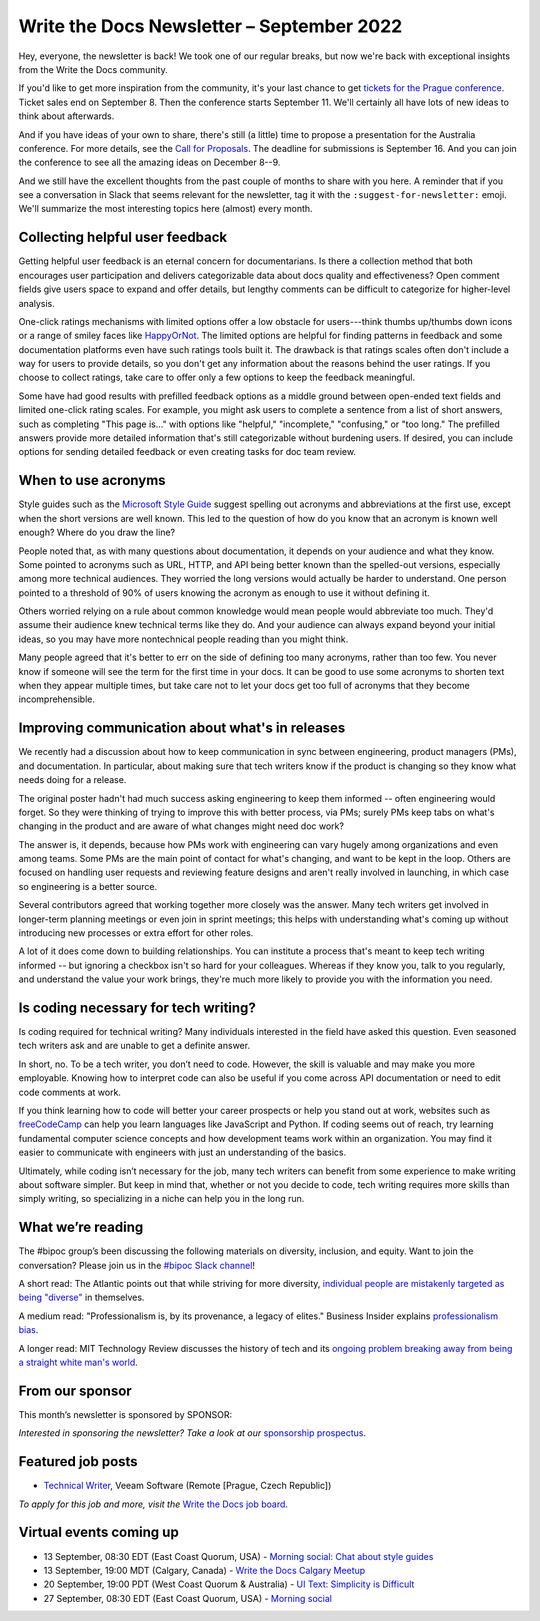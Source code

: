 .. post:: September 06, 2022
   :tags: newsletter

##########################################
Write the Docs Newsletter – September 2022
##########################################

Hey, everyone, the newsletter is back! We took one of our regular breaks, but now we're back with exceptional insights from the Write the Docs community.

If you'd like to get more inspiration from the community, it's your last chance to get `tickets for the Prague conference <https://www.writethedocs.org/conf/prague/2022/tickets/>`__. Ticket sales end on September 8. Then the conference starts September 11. We'll certainly all have lots of new ideas to think about afterwards.

And if you have ideas of your own to share, there's still (a little) time to propose a presentation for the Australia conference. For more details, see the `Call for Proposals <https://www.writethedocs.org/conf/australia/2022/cfp/>`__. The deadline for submissions is September 16. And you can join the conference to see all the amazing ideas on December 8--9.

And we still have the excellent thoughts from the past couple of months to share with you here. A reminder that if you see a conversation in Slack that seems relevant for the newsletter, tag it with the ``:suggest-for-newsletter:`` emoji. We'll summarize the most interesting topics here (almost) every month.

--------------------------------
Collecting helpful user feedback
--------------------------------

Getting helpful user feedback is an eternal concern for documentarians. Is there a collection method that both encourages user participation and delivers categorizable data about docs quality and effectiveness? Open comment fields give users space to expand and offer details, but lengthy comments can be difficult to categorize for higher-level analysis.

One-click ratings mechanisms with limited options offer a low obstacle for users---think thumbs up/thumbs down icons or a range of smiley faces like `HappyOrNot <https://www.happy-or-not.com/en/solution/>`__. The limited options are helpful for finding patterns in feedback and some documentation platforms even have such ratings tools built it. The drawback is that ratings scales often don't include a way for users to provide details, so you don't get any information about the reasons behind the user ratings. If you choose to collect ratings, take care to offer only a few options to keep the feedback meaningful.

Some have had good results with prefilled feedback options as a middle ground between open-ended text fields and limited one-click rating scales. For example, you might ask users to complete a sentence from a list of short answers, such as completing "This page is..." with options like "helpful," "incomplete," "confusing," or "too long." The prefilled answers provide more detailed information that's still categorizable without burdening users. If desired, you can include options for sending detailed feedback or even creating tasks for doc team review.

--------------------
When to use acronyms
--------------------

Style guides such as the `Microsoft Style Guide <https://docs.microsoft.com/en-us/style-guide/>`__ suggest spelling out acronyms and abbreviations at the first use, except when the short versions are well known. This led to the question of how do you know that an acronym is known well enough? Where do you draw the line?

People noted that, as with many questions about documentation, it depends on your audience and what they know. Some pointed to acronyms such as URL, HTTP, and API being better known than the spelled-out versions, especially among more technical audiences. They worried the long versions would actually be harder to understand. One person pointed to a threshold of 90% of users knowing the acronym as enough to use it without defining it.

Others worried relying on a rule about common knowledge would mean people would abbreviate too much. They'd assume their audience knew technical terms like they do. And your audience can always expand beyond your initial ideas, so you may have more nontechnical people reading than you might think.

Many people agreed that it's better to err on the side of defining too many acronyms, rather than too few. You never know if someone will see the term for the first time in your docs. It can be good to use some acronyms to shorten text when they appear multiple times, but take care not to let your docs get too full of acronyms that they become incomprehensible.

------------------------------------------------
Improving communication about what's in releases
------------------------------------------------

We recently had a discussion about how to keep communication in sync between engineering, product managers (PMs), and documentation. In particular, about making sure that tech writers know if the product is changing so they know what needs doing for a release.

The original poster hadn't had much success asking engineering to keep them informed -- often engineering would forget. So they were thinking of trying to improve this with better process, via PMs; surely PMs keep tabs on what's changing in the product and are aware of what changes might need doc work?

The answer is, it depends, because how PMs work with engineering can vary hugely among organizations and even among teams. Some PMs are the main point of contact for what's changing, and want to be kept in the loop. Others are focused on handling user requests and reviewing feature designs and aren't really involved in launching, in which case so engineering is a better source.

Several contributors agreed that working together more closely was the answer. Many tech writers get involved in longer-term planning meetings or even join in sprint meetings; this helps with understanding what's coming up without introducing new processes or extra effort for other roles.

A lot of it does come down to building relationships. You can institute a process that's meant to keep tech writing informed -- but ignoring a checkbox isn't so hard for your colleagues. Whereas if they know you, talk to you regularly, and understand the value your work brings, they're much more likely to provide you with the information you need.

-------------------------------------
Is coding necessary for tech writing?
-------------------------------------

Is coding required for technical writing? Many individuals interested in the field have asked this question. Even seasoned tech writers ask and are unable to get a definite answer.

In short, no. To be a tech writer, you don’t need to code. However, the skill is valuable and may make you more employable. Knowing how to interpret code can also be useful if you come across API documentation or need to edit code comments at work.

If you think learning how to code will better your career prospects or help you stand out at work, websites such as `freeCodeCamp <https://www.freecodecamp.org/>`__ can help you learn languages like JavaScript and Python. If coding seems out of reach, try learning fundamental computer science concepts and how development teams work within an organization. You may find it easier to communicate with engineers with just an understanding of the basics.

Ultimately, while coding isn’t necessary for the job, many tech writers can benefit from some experience to make writing about software simpler. But keep in mind that, whether or not you decide to code, tech writing requires more skills than simply writing, so specializing in a niche can help you in the long run.

------------------
What we’re reading
------------------

The #bipoc group’s been discussing the following materials on diversity, inclusion, and equity. Want to join the conversation? Please join us in the `#bipoc Slack channel <https://writethedocs.slack.com/archives/C016STMEWJD>`_!

A short read: The Atlantic points out that while striving for more diversity, `individual people are mistakenly targeted as being "diverse" <https://www.theatlantic.com/entertainment/archive/2016/01/ava-duvernay-oscars-so-white-diversity-academy-awards-language/429225/>`__ in themselves.

A medium read: "Professionalism is, by its provenance, a legacy of elites." Business Insider explains `professionalism bias <https://www.businessinsider.com/professionalism-is-a-bias-making-machine-how-to-dismantle-it-2022-3>`__.

A longer read: MIT Technology Review discusses the history of tech and its `ongoing problem breaking away from being a straight white man's world <https://www.technologyreview.com/2022/08/11/1056917/tech-fix-gender-problem/>`__.

----------------
From our sponsor
----------------

This month’s newsletter is sponsored by SPONSOR:

.. raw:: html

    <div />

*Interested in sponsoring the newsletter? Take a look at our* `sponsorship prospectus </sponsorship/newsletter/>`__.

------------------
Featured job posts
------------------

- `Technical Writer <https://jobs.writethedocs.org/job/968/technical-writer-at-veeam/>`__, Veeam Software (Remote [Prague, Czech Republic])

*To apply for this job and more, visit the* `Write the Docs job board <https://jobs.writethedocs.org/>`_.

------------------------
Virtual events coming up
------------------------

- 13 September, 08:30 EDT (East Coast Quorum, USA) - `Morning social: Chat about style guides <https://www.meetup.com/ne-write-the-docs/events/kznmwsydcmbrb/>`_
- 13 September, 19:00 MDT (Calgary, Canada) - `Write the Docs Calgary Meetup <https://www.meetup.com/wtd-calgary/events/282708717/>`__
- 20 September, 19:00 PDT (West Coast Quorum & Australia) - `UI Text: Simplicity is Difficult <https://www.meetup.com/virtual-write-the-docs-west-coast-quorum/events/288275091/>`__
- 27 September, 08:30 EDT (East Coast Quorum, USA) - `Morning social <https://www.meetup.com/ne-write-the-docs/events/wcqfxsydcmbkc/>`_
